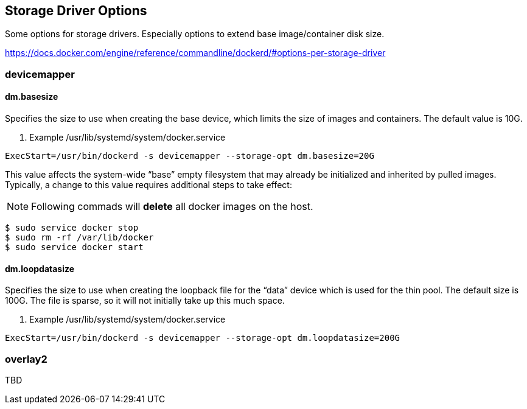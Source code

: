 == Storage Driver Options

Some options for storage drivers.
Especially options to extend base image/container disk size.

https://docs.docker.com/engine/reference/commandline/dockerd/#options-per-storage-driver

=== devicemapper



==== dm.basesize
Specifies the size to use when creating the base device, which limits the size of images and containers. The default value is 10G.


. Example /usr/lib/systemd/system/docker.service
------------------
ExecStart=/usr/bin/dockerd -s devicemapper --storage-opt dm.basesize=20G
------------------

This value affects the system-wide “base” empty filesystem
that may already be initialized and inherited by pulled images.
Typically, a change to this value requires additional steps to take effect:

[NOTE]
Following commads will *delete* all docker images on the host.

--------------------------
$ sudo service docker stop
$ sudo rm -rf /var/lib/docker
$ sudo service docker start
--------------------------

==== dm.loopdatasize
Specifies the size to use when creating the loopback file for the “data” device which is used for the thin pool.
The default size is 100G. The file is sparse, so it will not initially take up this much space.

. Example /usr/lib/systemd/system/docker.service
------------------
ExecStart=/usr/bin/dockerd -s devicemapper --storage-opt dm.loopdatasize=200G
------------------



=== overlay2

TBD
